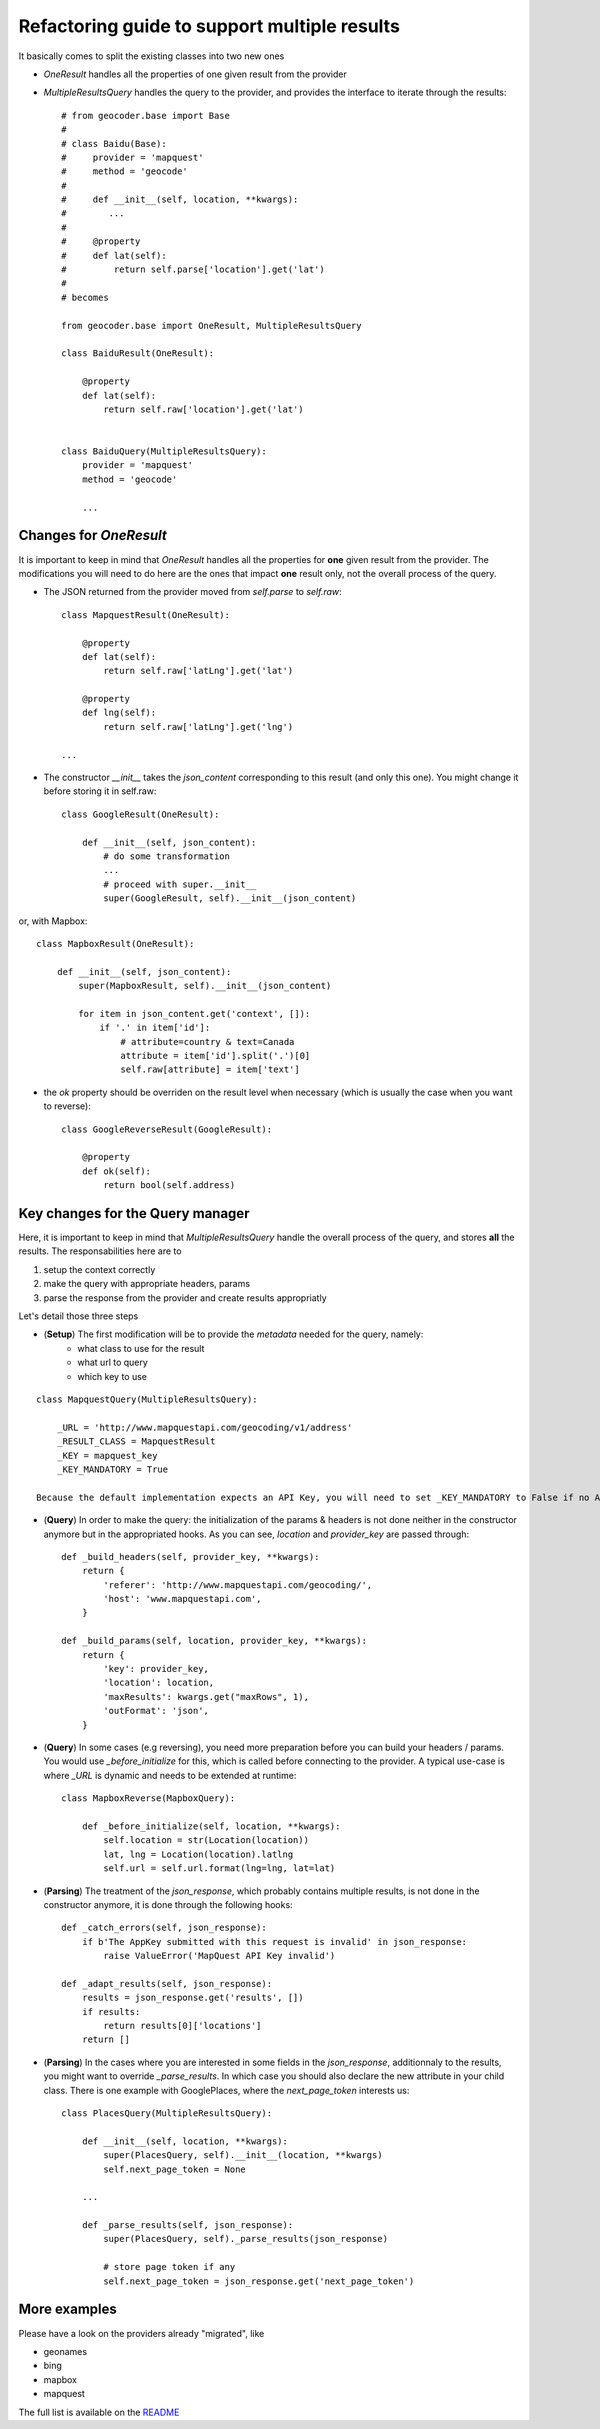 .. _wip_guide:

Refactoring guide to support multiple results
=============================================

It basically comes to split the existing classes into two new ones

* `OneResult` handles all the properties of one given result from the provider
* `MultipleResultsQuery` handles the query to the provider, and provides the interface to iterate through the results::

    # from geocoder.base import Base
    #
    # class Baidu(Base):
    #     provider = 'mapquest'
    #     method = 'geocode'
    #
    #     def __init__(self, location, **kwargs):
    #        ...
    #
    #     @property
    #     def lat(self):
    #         return self.parse['location'].get('lat')
    #
    # becomes

    from geocoder.base import OneResult, MultipleResultsQuery

    class BaiduResult(OneResult):

        @property
        def lat(self):
            return self.raw['location'].get('lat')


    class BaiduQuery(MultipleResultsQuery):
        provider = 'mapquest'
        method = 'geocode'

        ...


Changes for `OneResult`
-----------------------

It is important to keep in mind that `OneResult` handles all the properties for **one** given result from the provider. The modifications you will need to do here are the ones that impact **one** result only, not the overall process of the query.

* The JSON returned from the provider moved from `self.parse` to `self.raw`::

    class MapquestResult(OneResult):

        @property
        def lat(self):
            return self.raw['latLng'].get('lat')

        @property
        def lng(self):
            return self.raw['latLng'].get('lng')

    ...

* The constructor `__init__` takes the `json_content` corresponding to this result (and only this one). You might change it before storing it in self.raw::

    class GoogleResult(OneResult):

        def __init__(self, json_content):
            # do some transformation
            ...
            # proceed with super.__init__
            super(GoogleResult, self).__init__(json_content)

or, with Mapbox::

    class MapboxResult(OneResult):

        def __init__(self, json_content):
            super(MapboxResult, self).__init__(json_content)

            for item in json_content.get('context', []):
                if '.' in item['id']:
                    # attribute=country & text=Canada
                    attribute = item['id'].split('.')[0]
                    self.raw[attribute] = item['text']

* the `ok` property should be overriden on the result level when necessary (which is usually the case when you want to reverse)::

    class GoogleReverseResult(GoogleResult):

        @property
        def ok(self):
            return bool(self.address)


Key changes for the Query manager
---------------------------------

Here, it is important to keep in mind that `MultipleResultsQuery` handle the overall process of the query, and stores **all** the results. The responsabilities here are to

#. setup the context correctly
#. make the query with appropriate headers, params
#. parse the response from the provider and create results appropriatly

Let's detail those three steps

* (**Setup**) The first modification will be to provide the *metadata* needed for the query, namely:
    * what class to use for the result
    * what url to query
    * which key to use 

::

    class MapquestQuery(MultipleResultsQuery):

        _URL = 'http://www.mapquestapi.com/geocoding/v1/address'
        _RESULT_CLASS = MapquestResult
        _KEY = mapquest_key
        _KEY_MANDATORY = True

    Because the default implementation expects an API Key, you will need to set _KEY_MANDATORY to False if no API Key is required

* (**Query**) In order to make the query: the initialization of the params & headers is not done neither in the constructor anymore but in the appropriated hooks. As you can see, `location` and `provider_key` are passed through::

    def _build_headers(self, provider_key, **kwargs):
        return {
            'referer': 'http://www.mapquestapi.com/geocoding/',
            'host': 'www.mapquestapi.com',
        }

    def _build_params(self, location, provider_key, **kwargs):
        return {
            'key': provider_key,
            'location': location,
            'maxResults': kwargs.get("maxRows", 1),
            'outFormat': 'json',
        }

* (**Query**) In some cases (e.g reversing), you need more preparation before you can build your headers / params. You would use `_before_initialize` for this, which is called before connecting to the provider. A typical use-case is where `_URL` is dynamic and needs to be extended at runtime::

    class MapboxReverse(MapboxQuery):

        def _before_initialize(self, location, **kwargs):
            self.location = str(Location(location))
            lat, lng = Location(location).latlng
            self.url = self.url.format(lng=lng, lat=lat)


* (**Parsing**) The treatment of the `json_response`, which probably contains multiple results, is not done in the constructor anymore, it is done through the following hooks::

    def _catch_errors(self, json_response):
        if b'The AppKey submitted with this request is invalid' in json_response:
            raise ValueError('MapQuest API Key invalid')

    def _adapt_results(self, json_response):
        results = json_response.get('results', [])
        if results:
            return results[0]['locations']
        return []

* (**Parsing**) In the cases where you are interested in some fields in the `json_response`, additionnaly to the results, you might want to override `_parse_results`. In which case you should also declare the new attribute in your child class. There is one example with GooglePlaces, where the `next_page_token` interests us::

    class PlacesQuery(MultipleResultsQuery):

        def __init__(self, location, **kwargs):
            super(PlacesQuery, self).__init__(location, **kwargs)
            self.next_page_token = None

        ...

        def _parse_results(self, json_response):
            super(PlacesQuery, self)._parse_results(json_response)

            # store page token if any
            self.next_page_token = json_response.get('next_page_token')


More examples
-------------

Please have a look on the providers already "migrated", like 

* geonames
* bing
* mapbox
* mapquest

The full list is available on the `README <https://github.com/jbylund/geocoder/blob/main/README.md>`_ 
